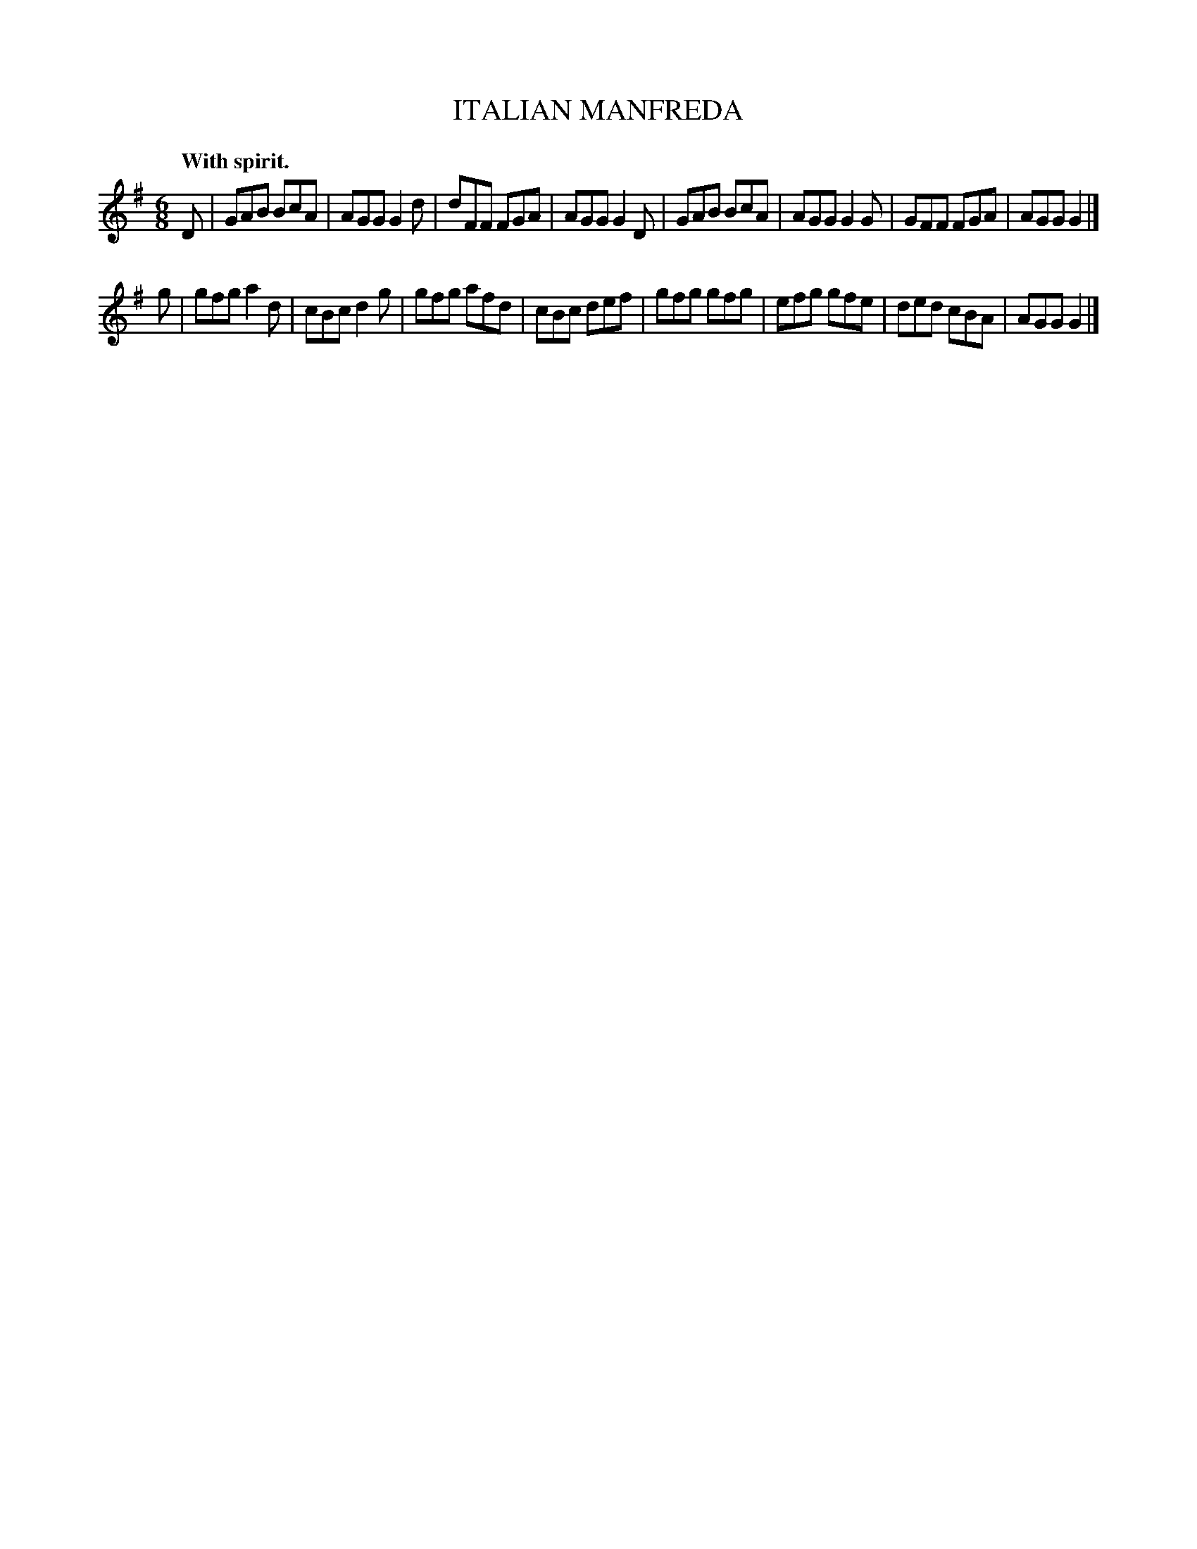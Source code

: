 X: 11813
T: ITALIAN MANFREDA
Q: "With spirit."
%R: jig, tarantella
B: W. Hamilton "Universal Tune-Book" Vol. 1 Glasgow 1844 p.181 #3
S: http://imslp.org/wiki/Hamilton's_Universal_Tune-Book_(Various)
Z: 2016 John Chambers <jc:trillian.mit.edu>
M: 6/8
L: 1/8
K: G
% - - - - - - - - - - - - - - - - - - - - - - - - -
D |\
GAB BcA | AGG G2d | dFF FGA | AGG G2D |\
GAB BcA | AGG G2G | GFF FGA | AGG G2 |]
% - - - - - - - - - - - - - - - - - - - - - - - - -
g |\
gfg a2d | cBc d2g | gfg afd | cBc def |\
gfg gfg | efg gfe | ded cBA | AGG G2 |]
